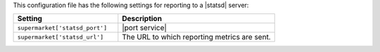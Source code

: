 .. The contents of this file are included in multiple topics.
.. THIS FILE SHOULD NOT BE MODIFIED VIA A PULL REQUEST.
 
This configuration file has the following settings for reporting to a |statsd| server:

.. list-table::
   :widths: 200 300
   :header-rows: 1

   * - Setting
     - Description
   * - ``supermarket['statsd_port']``
     - |port service|
   * - ``supermarket['statsd_url']``
     - The URL to which reporting metrics are sent.
